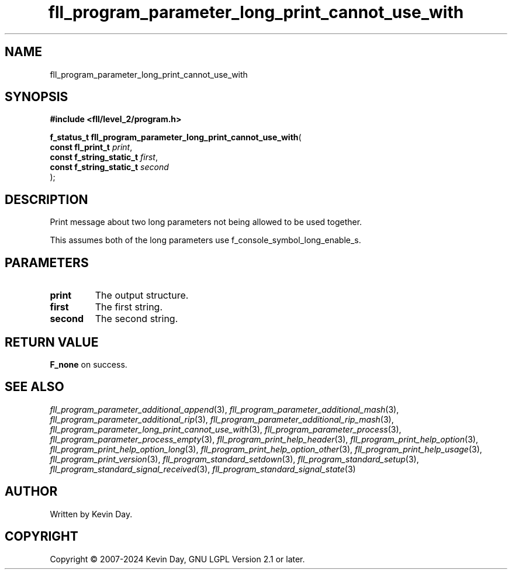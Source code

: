 .TH fll_program_parameter_long_print_cannot_use_with "3" "February 2024" "FLL - Featureless Linux Library 0.6.9" "Library Functions"
.SH "NAME"
fll_program_parameter_long_print_cannot_use_with
.SH SYNOPSIS
.nf
.B #include <fll/level_2/program.h>
.sp
\fBf_status_t fll_program_parameter_long_print_cannot_use_with\fP(
    \fBconst fl_print_t        \fP\fIprint\fP,
    \fBconst f_string_static_t \fP\fIfirst\fP,
    \fBconst f_string_static_t \fP\fIsecond\fP
);
.fi
.SH DESCRIPTION
.PP
Print message about two long parameters not being allowed to be used together.
.PP
This assumes both of the long parameters use f_console_symbol_long_enable_s.
.SH PARAMETERS
.TP
.B print
The output structure.

.TP
.B first
The first string.

.TP
.B second
The second string.

.SH RETURN VALUE
.PP
\fBF_none\fP on success.
.SH SEE ALSO
.PP
.nh
.ad l
\fIfll_program_parameter_additional_append\fP(3), \fIfll_program_parameter_additional_mash\fP(3), \fIfll_program_parameter_additional_rip\fP(3), \fIfll_program_parameter_additional_rip_mash\fP(3), \fIfll_program_parameter_long_print_cannot_use_with\fP(3), \fIfll_program_parameter_process\fP(3), \fIfll_program_parameter_process_empty\fP(3), \fIfll_program_print_help_header\fP(3), \fIfll_program_print_help_option\fP(3), \fIfll_program_print_help_option_long\fP(3), \fIfll_program_print_help_option_other\fP(3), \fIfll_program_print_help_usage\fP(3), \fIfll_program_print_version\fP(3), \fIfll_program_standard_setdown\fP(3), \fIfll_program_standard_setup\fP(3), \fIfll_program_standard_signal_received\fP(3), \fIfll_program_standard_signal_state\fP(3)
.ad
.hy
.SH AUTHOR
Written by Kevin Day.
.SH COPYRIGHT
.PP
Copyright \(co 2007-2024 Kevin Day, GNU LGPL Version 2.1 or later.
